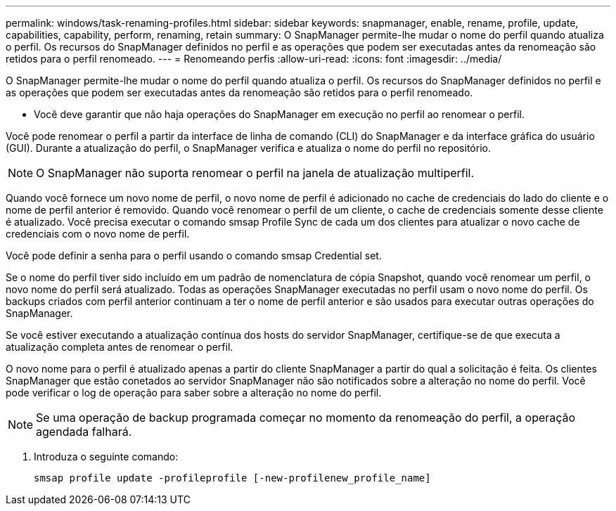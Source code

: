 ---
permalink: windows/task-renaming-profiles.html 
sidebar: sidebar 
keywords: snapmanager, enable, rename, profile, update, capabilities, capability, perform, renaming, retain 
summary: O SnapManager permite-lhe mudar o nome do perfil quando atualiza o perfil. Os recursos do SnapManager definidos no perfil e as operações que podem ser executadas antes da renomeação são retidos para o perfil renomeado. 
---
= Renomeando perfis
:allow-uri-read: 
:icons: font
:imagesdir: ../media/


[role="lead"]
O SnapManager permite-lhe mudar o nome do perfil quando atualiza o perfil. Os recursos do SnapManager definidos no perfil e as operações que podem ser executadas antes da renomeação são retidos para o perfil renomeado.

* Você deve garantir que não haja operações do SnapManager em execução no perfil ao renomear o perfil.


Você pode renomear o perfil a partir da interface de linha de comando (CLI) do SnapManager e da interface gráfica do usuário (GUI). Durante a atualização do perfil, o SnapManager verifica e atualiza o nome do perfil no repositório.


NOTE: O SnapManager não suporta renomear o perfil na janela de atualização multiperfil.

Quando você fornece um novo nome de perfil, o novo nome de perfil é adicionado no cache de credenciais do lado do cliente e o nome de perfil anterior é removido. Quando você renomear o perfil de um cliente, o cache de credenciais somente desse cliente é atualizado. Você precisa executar o comando smsap Profile Sync de cada um dos clientes para atualizar o novo cache de credenciais com o novo nome de perfil.

Você pode definir a senha para o perfil usando o comando smsap Credential set.

Se o nome do perfil tiver sido incluído em um padrão de nomenclatura de cópia Snapshot, quando você renomear um perfil, o novo nome do perfil será atualizado. Todas as operações SnapManager executadas no perfil usam o novo nome do perfil. Os backups criados com perfil anterior continuam a ter o nome de perfil anterior e são usados para executar outras operações do SnapManager.

Se você estiver executando a atualização contínua dos hosts do servidor SnapManager, certifique-se de que executa a atualização completa antes de renomear o perfil.

O novo nome para o perfil é atualizado apenas a partir do cliente SnapManager a partir do qual a solicitação é feita. Os clientes SnapManager que estão conetados ao servidor SnapManager não são notificados sobre a alteração no nome do perfil. Você pode verificar o log de operação para saber sobre a alteração no nome do perfil.


NOTE: Se uma operação de backup programada começar no momento da renomeação do perfil, a operação agendada falhará.

. Introduza o seguinte comando:
+
`smsap profile update -profileprofile [-new-profilenew_profile_name]`


